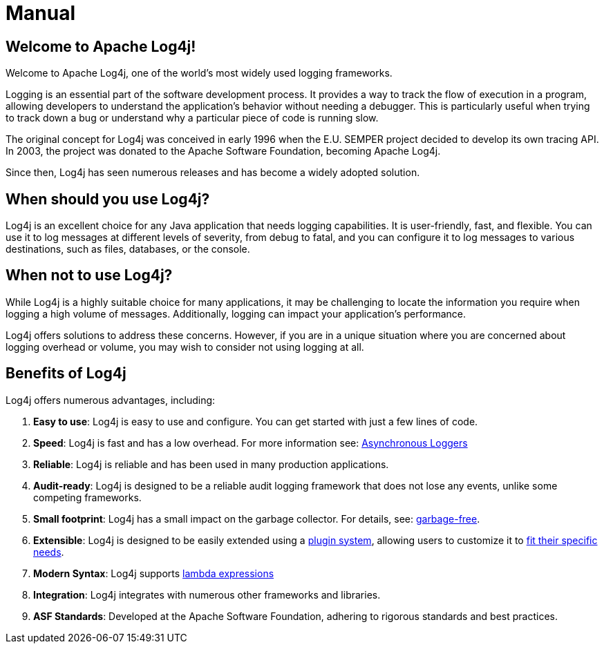 ////
    Licensed to the Apache Software Foundation (ASF) under one or more
    contributor license agreements.  See the NOTICE file distributed with
    this work for additional information regarding copyright ownership.
    The ASF licenses this file to You under the Apache License, Version 2.0
    (the "License"); you may not use this file except in compliance with
    the License.  You may obtain a copy of the License at

         http://www.apache.org/licenses/LICENSE-2.0

    Unless required by applicable law or agreed to in writing, software
    distributed under the License is distributed on an "AS IS" BASIS,
    WITHOUT WARRANTIES OR CONDITIONS OF ANY KIND, either express or implied.
    See the License for the specific language governing permissions and
    limitations under the License.
////
= Manual

== Welcome to Apache Log4j!

Welcome to Apache Log4j, one of the world's most widely used logging frameworks.

Logging is an essential part of the software development process. 
It provides a way to track the flow of execution in a program, allowing developers 
to understand the application's behavior without needing a debugger. 
This is particularly useful when trying to track down a bug or understand 
why a particular piece of code is running slow.

The original concept for Log4j was conceived in early 1996 when the 
E.U. SEMPER project decided to develop its own tracing API. 
In 2003, the project was donated to the Apache Software Foundation, becoming Apache Log4j. 

Since then, Log4j has seen numerous releases and has become a widely adopted solution.

== When should you use Log4j?

Log4j is an excellent choice for any Java application that needs logging capabilities. 
It is user-friendly, fast, and flexible. You can use it to log messages at 
different levels of severity, from debug to fatal, and you can configure it to 
log messages to various destinations, such as files, databases, or the console.

== When not to use Log4j?

While Log4j is a highly suitable choice for many applications, 
it may be challenging to locate the information you require when 
logging a high volume of messages. 
Additionally, logging can impact your application's performance.

Log4j offers solutions to address these concerns. However, if you are in 
a unique situation where you are concerned about logging overhead or volume, you may wish 
to consider not using logging at all.

== Benefits of Log4j

Log4j offers numerous advantages, including:

1. **Easy to use**: Log4j is easy to use and configure. You can get started
   with just a few lines of code.
2. **Speed**: Log4j is fast and has a low overhead. For more information see: xref:manual/async.adoc[Asynchronous Loggers]
3. **Reliable**: Log4j is reliable and has been used in many production applications.
4. **Audit-ready**: Log4j is designed to be a reliable audit logging framework that 
   does not lose any events, unlike some competing frameworks.
5. **Small footprint**: Log4j has a small impact on the garbage collector. For details, see: xref:manual/garbagefree.adoc[garbage-free].
6. **Extensible**: Log4j is designed to be easily extended using a xref:manual/plugins.adoc[plugin system], 
   allowing users to customize it to xref:manual/extending.adoc[fit their specific needs].
7. **Modern Syntax**: Log4j supports xref:manual/api.adoc#LambdaSupport[lambda expressions]
8. **Integration**: Log4j integrates with numerous other frameworks and libraries.
9. **ASF Standards**: Developed at the Apache Software Foundation, adhering to rigorous standards and best practices.
